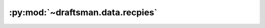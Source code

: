 .. py:currentmodule:: draftsman.data.recipes

:py:mod:`~draftsman.data.recpies`
=================================